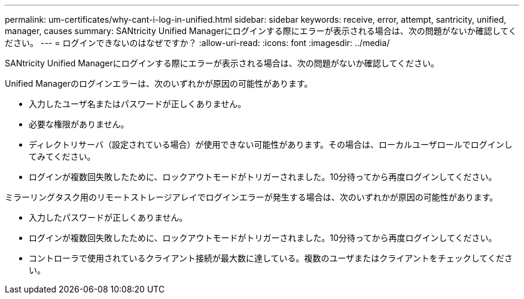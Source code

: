 ---
permalink: um-certificates/why-cant-i-log-in-unified.html 
sidebar: sidebar 
keywords: receive, error, attempt, santricity, unified, manager, causes 
summary: SANtricity Unified Managerにログインする際にエラーが表示される場合は、次の問題がないか確認してください。 
---
= ログインできないのはなぜですか？
:allow-uri-read: 
:icons: font
:imagesdir: ../media/


[role="lead"]
SANtricity Unified Managerにログインする際にエラーが表示される場合は、次の問題がないか確認してください。

Unified Managerのログインエラーは、次のいずれかが原因の可能性があります。

* 入力したユーザ名またはパスワードが正しくありません。
* 必要な権限がありません。
* ディレクトリサーバ（設定されている場合）が使用できない可能性があります。その場合は、ローカルユーザロールでログインしてみてください。
* ログインが複数回失敗したために、ロックアウトモードがトリガーされました。10分待ってから再度ログインしてください。


ミラーリングタスク用のリモートストレージアレイでログインエラーが発生する場合は、次のいずれかが原因の可能性があります。

* 入力したパスワードが正しくありません。
* ログインが複数回失敗したために、ロックアウトモードがトリガーされました。10分待ってから再度ログインしてください。
* コントローラで使用されているクライアント接続が最大数に達している。複数のユーザまたはクライアントをチェックしてください。

